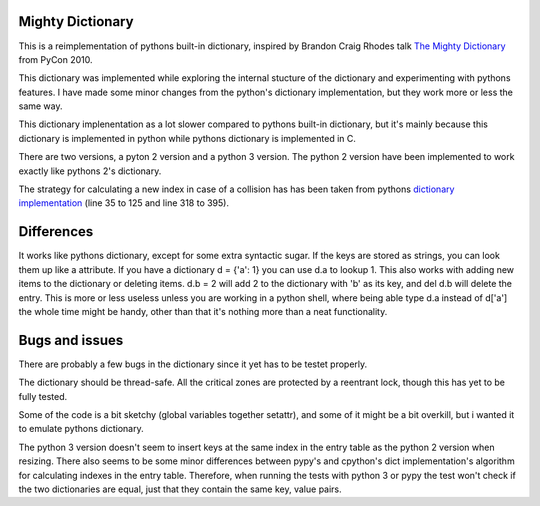 Mighty Dictionary
=================

This is a reimplementation of pythons built-in dictionary, inspired by Brandon
Craig Rhodes talk `The Mighty Dictionary 
<https://www.youtube.com/watch?v=C4Kc8xzcA68>`_ from PyCon 2010.

This dictionary was implemented while exploring the internal stucture of the 
dictionary and experimenting with pythons features. I have made some minor 
changes from the python's dictionary implementation, but they work more or less
the same way.

This dictionary implenentation as a lot slower compared to pythons built-in
dictionary, but it's mainly because this dictionary is implemented in python
while pythons dictionary is implemented in C.

There are two versions, a pyton 2 version and a python 3 version.
The python 2 version have been implemented to work exactly like pythons 2's
dictionary.

The strategy for calculating a new index in case of a collision has has been taken
from pythons `dictionary implementation
<https://hg.python.org/cpython/file/52f68c95e025/Objects/dictobject.c>`_ (line 35 to
125 and line 318 to 395).

Differences
===========

It works like pythons dictionary, except for some extra syntactic sugar. 
If the keys are stored as strings, you can look them up like a attribute. If you have a
dictionary d = {'a': 1} you can use d.a to lookup 1.
This also works with adding new items to the dictionary or deleting items. 
d.b = 2 will add 2 to the dictionary with 'b' as its key, and del d.b will delete 
the entry. This is more or less useless unless you are
working in a python shell, where being able type d.a instead of
d['a'] the whole time might be handy, other than that it's nothing more than a 
neat functionality.


Bugs and issues
===============

There are probably a few bugs in the dictionary since it yet has to be testet
properly. 

The dictionary should be thread-safe. All the critical zones are protected by
a reentrant lock, though this has yet to be fully tested.

Some of the code is a bit sketchy (global variables together setattr), and some
of it might be a bit overkill, but i wanted it to emulate pythons dictionary.

The python 3 version doesn't seem to insert keys at the same index in the entry
table as the python 2 version when resizing.
There also seems to be some minor differences between pypy's and cpython's dict
implementation's algorithm for calculating indexes in the entry table. 
Therefore, when running the tests with python 3 or pypy the test won't check
if the two dictionaries are equal, just that they contain the same key, value
pairs.
